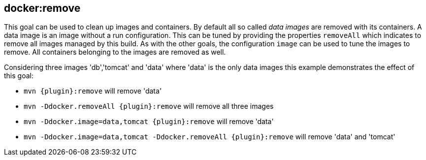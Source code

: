 
[[docker:remove]]
== **docker:remove**

This goal can be used to clean up images and containers. By default all so called _data images_ are removed with its containers. A data image is an image without a run configuration. This can be tuned by providing the properties `removeAll` which indicates to remove all images managed by this build. As with the other goals, the configuration `image` can be used to tune the images to remove. All containers belonging to the images are removed as well.

Considering three images 'db','tomcat' and 'data' where 'data' is the only data images this example demonstrates the effect of this goal:

* `mvn {plugin}:remove` will remove 'data'
* `mvn -Ddocker.removeAll {plugin}:remove` will remove all three images
* `mvn -Ddocker.image=data,tomcat {plugin}:remove` will remove 'data'
* `mvn -Ddocker.image=data,tomcat -Ddocker.removeAll {plugin}:remove` will remove 'data' and 'tomcat'
